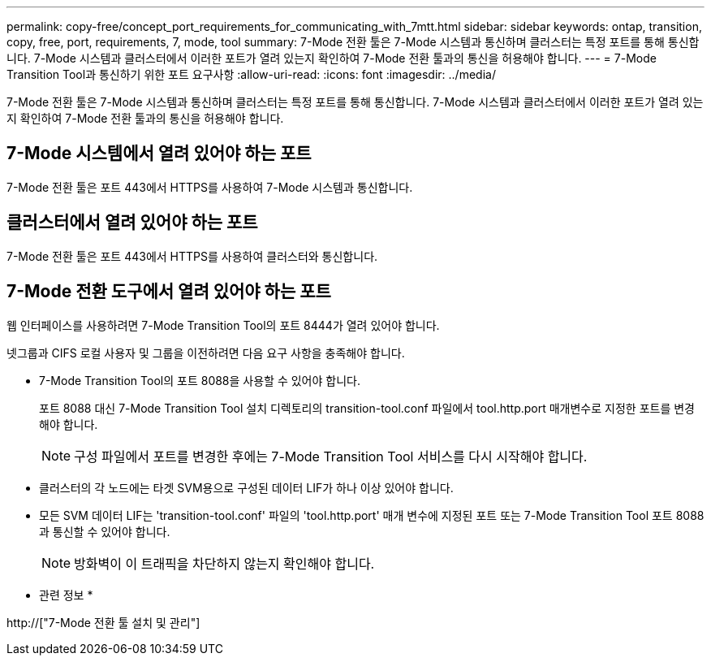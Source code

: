 ---
permalink: copy-free/concept_port_requirements_for_communicating_with_7mtt.html 
sidebar: sidebar 
keywords: ontap, transition, copy, free, port, requirements, 7, mode, tool 
summary: 7-Mode 전환 툴은 7-Mode 시스템과 통신하며 클러스터는 특정 포트를 통해 통신합니다. 7-Mode 시스템과 클러스터에서 이러한 포트가 열려 있는지 확인하여 7-Mode 전환 툴과의 통신을 허용해야 합니다. 
---
= 7-Mode Transition Tool과 통신하기 위한 포트 요구사항
:allow-uri-read: 
:icons: font
:imagesdir: ../media/


[role="lead"]
7-Mode 전환 툴은 7-Mode 시스템과 통신하며 클러스터는 특정 포트를 통해 통신합니다. 7-Mode 시스템과 클러스터에서 이러한 포트가 열려 있는지 확인하여 7-Mode 전환 툴과의 통신을 허용해야 합니다.



== 7-Mode 시스템에서 열려 있어야 하는 포트

7-Mode 전환 툴은 포트 443에서 HTTPS를 사용하여 7-Mode 시스템과 통신합니다.



== 클러스터에서 열려 있어야 하는 포트

7-Mode 전환 툴은 포트 443에서 HTTPS를 사용하여 클러스터와 통신합니다.



== 7-Mode 전환 도구에서 열려 있어야 하는 포트

웹 인터페이스를 사용하려면 7-Mode Transition Tool의 포트 8444가 열려 있어야 합니다.

넷그룹과 CIFS 로컬 사용자 및 그룹을 이전하려면 다음 요구 사항을 충족해야 합니다.

* 7-Mode Transition Tool의 포트 8088을 사용할 수 있어야 합니다.
+
포트 8088 대신 7-Mode Transition Tool 설치 디렉토리의 transition-tool.conf 파일에서 tool.http.port 매개변수로 지정한 포트를 변경해야 합니다.

+

NOTE: 구성 파일에서 포트를 변경한 후에는 7-Mode Transition Tool 서비스를 다시 시작해야 합니다.

* 클러스터의 각 노드에는 타겟 SVM용으로 구성된 데이터 LIF가 하나 이상 있어야 합니다.
* 모든 SVM 데이터 LIF는 'transition-tool.conf' 파일의 'tool.http.port' 매개 변수에 지정된 포트 또는 7-Mode Transition Tool 포트 8088과 통신할 수 있어야 합니다.
+

NOTE: 방화벽이 이 트래픽을 차단하지 않는지 확인해야 합니다.



* 관련 정보 *

http://["7-Mode 전환 툴 설치 및 관리"]

